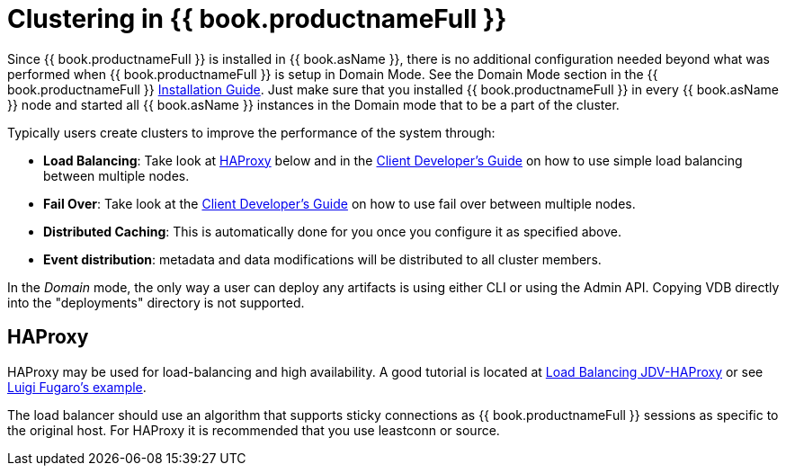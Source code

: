 
= Clustering in {{ book.productnameFull }}

Since {{ book.productnameFull }} is installed in {{ book.asName }}, there is no additional configuration needed beyond what was performed when {{ book.productnameFull }} is setup in Domain Mode. See the Domain Mode section in the {{ book.productnameFull }} link:Installation_Guide.adoc[Installation Guide]. Just make sure that you installed {{ book.productnameFull }} in every {{ book.asName }} node and started all {{ book.asName }} instances in the Domain mode that to be a part of the cluster.

Typically users create clusters to improve the performance of the system through:

* *Load Balancing*: Take look at <<HAProxy>> below and in the link:../client-dev/Using_Multiple_Hosts.adoc[Client Developer’s Guide] on how to use simple load balancing between multiple nodes.
* *Fail Over*: Take look at the link:../client-dev/Using_Multiple_Hosts.adoc[Client Developer’s Guide] on how to use fail over between multiple nodes.
* *Distributed Caching*: This is automatically done for you once you configure it as specified above. 
* *Event distribution*: metadata and data modifications will be distributed to all cluster members.

In the _Domain_ mode, the only way a user can deploy any artifacts is using either CLI or using the Admin API. Copying VDB directly into the "deployments" directory is not supported.

[[HAProxy]]
== HAProxy

HAProxy may be used for load-balancing and high availability.  A good tutorial is located at link:http://blog.everythingjboss.org/articles/Load-Balancing-JDV-HAProxy/[Load Balancing JDV-HAProxy] or see link:https://github.com/foogaro/jdv-play[Luigi Fugaro's example].

The load balancer should use an algorithm that supports sticky connections as {{ book.productnameFull }} sessions as specific to the original host.  For HAProxy it is recommended that you use leastconn or source.

